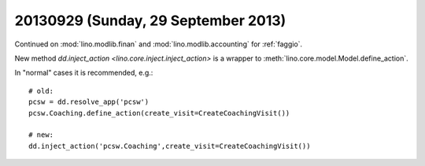 ====================================
20130929 (Sunday, 29 September 2013)
====================================

Continued on :mod:`lino.modlib.finan` and :mod:`lino.modlib.accounting` 
for :ref:`faggio`.

New method `dd.inject_action <lino.core.inject.inject_action>`
is a wrapper to :meth:`lino.core.model.Model.define_action`.

In "normal" cases it is recommended, e.g.::

  # old: 
  pcsw = dd.resolve_app('pcsw')
  pcsw.Coaching.define_action(create_visit=CreateCoachingVisit())
  
  # new:
  dd.inject_action('pcsw.Coaching',create_visit=CreateCoachingVisit())


